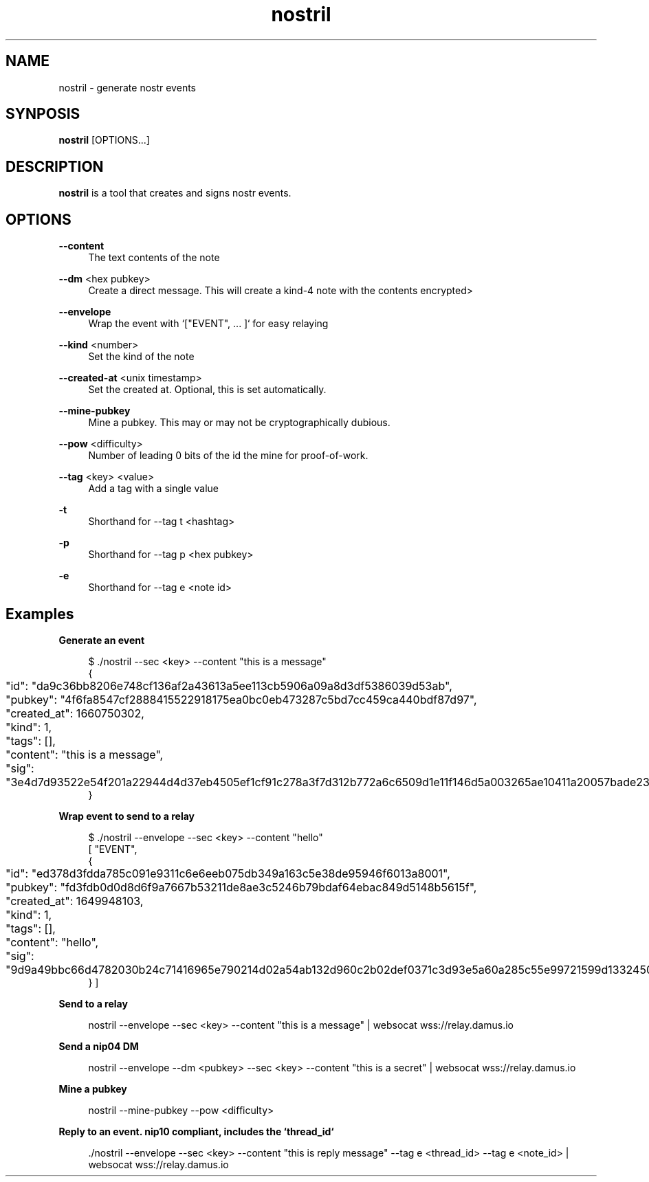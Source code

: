 .\" Generated by scdoc 1.11.3
.\" Complete documentation for this program is not available as a GNU info page
.ie \n(.g .ds Aq \(aq
.el       .ds Aq '
.nh
.ad l
.\" Begin generated content:
.TH "nostril" "1" "2024-09-20"
.PP
.SH NAME
.PP
nostril - generate nostr events
.PP
.SH SYNPOSIS
.PP
\fBnostril\fR [OPTIONS.\&.\&.\&]
.PP
.SH DESCRIPTION
.PP
\fBnostril\fR is a tool that creates and signs nostr events.\&
.PP
.SH OPTIONS
.PP
\fB--content\fR
.RS 4
The text contents of the note
.PP
.RE
\fB--dm\fR <hex pubkey>
.RS 4
Create a direct message.\& This will create a kind-4 note with the
contents encrypted>
.PP
.RE
\fB--envelope\fR
.RS 4
Wrap the event with `["EVENT", .\&.\&.\& ]` for easy relaying
.PP
.RE
\fB--kind\fR <number>
.RS 4
Set the kind of the note
.PP
.RE
\fB--created-at\fR <unix timestamp>
.RS 4
Set the created at.\& Optional, this is set automatically.\&
.PP
.RE
\fB--mine-pubkey\fR
.RS 4
Mine a pubkey.\& This may or may not be cryptographically dubious.\&
.PP
.RE
\fB--pow\fR <difficulty>
.RS 4
Number of leading 0 bits of the id the mine for proof-of-work.\&
.PP
.RE
\fB--tag\fR <key> <value>
.RS 4
Add a tag with a single value
.PP
.RE
\fB-t\fR
.RS 4
Shorthand for --tag t <hashtag>
.PP
.RE
\fB-p\fR
.RS 4
Shorthand for --tag p <hex pubkey>
.PP
.RE
\fB-e\fR
.RS 4
Shorthand for --tag e <note id>
.PP
.PP
.RE
.SH Examples
.PP
\fBGenerate an event\fR
.PP
.nf
.RS 4
$ \&./nostril --sec <key> --content "this is a message"
{
	"id": "da9c36bb8206e748cf136af2a43613a5ee113cb5906a09a8d3df5386039d53ab",
	"pubkey": "4f6fa8547cf2888415522918175ea0bc0eb473287c5bd7cc459ca440bdf87d97",
	"created_at": 1660750302,
	"kind": 1,
	"tags": [],
	"content": "this is a message",
	"sig": "3e4d7d93522e54f201a22944d4d37eb4505ef1cf91c278a3f7d312b772a6c6509d1e11f146d5a003265ae10411a20057bade2365501872d2f2f24219730eed87"
}
.fi
.RE
.PP
\fBWrap event to send to a relay\fR
.PP
.nf
.RS 4
$ \&./nostril --envelope --sec <key> --content "hello"
[ "EVENT",
{
	"id": "ed378d3fdda785c091e9311c6e6eeb075db349a163c5e38de95946f6013a8001",
	"pubkey": "fd3fdb0d0d8d6f9a7667b53211de8ae3c5246b79bdaf64ebac849d5148b5615f",
	"created_at": 1649948103,
	"kind": 1,
	"tags": [],
	"content": "hello",
	"sig": "9d9a49bbc66d4782030b24c71416965e790214d02a54ab132d960c2b02def0371c3d93e5a60a285c55e99721599d1332450731e2c6bb1114b96b591c6967f872"
} ]
.fi
.RE
.PP
\fBSend to a relay\fR
.PP
.nf
.RS 4
nostril --envelope --sec <key> --content "this is a message" | websocat wss://relay\&.damus\&.io
.fi
.RE
.PP
\fBSend a nip04 DM\fR
.PP
.nf
.RS 4
nostril --envelope --dm <pubkey> --sec <key> --content "this is a secret" | websocat wss://relay\&.damus\&.io
.fi
.RE
.PP
\fBMine a pubkey\fR
.PP
.nf
.RS 4
nostril --mine-pubkey --pow <difficulty>
.fi
.RE
.PP
\fBReply to an event.\& nip10 compliant, includes the `thread_id`\fR
.PP
.nf
.RS 4
\&./nostril --envelope --sec <key> --content "this is reply message" --tag e <thread_id> --tag e <note_id> | websocat wss://relay\&.damus\&.io
.fi
.RE
